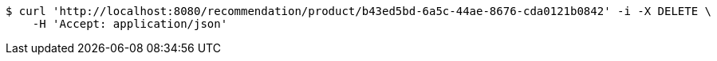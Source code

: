[source,bash]
----
$ curl 'http://localhost:8080/recommendation/product/b43ed5bd-6a5c-44ae-8676-cda0121b0842' -i -X DELETE \
    -H 'Accept: application/json'
----